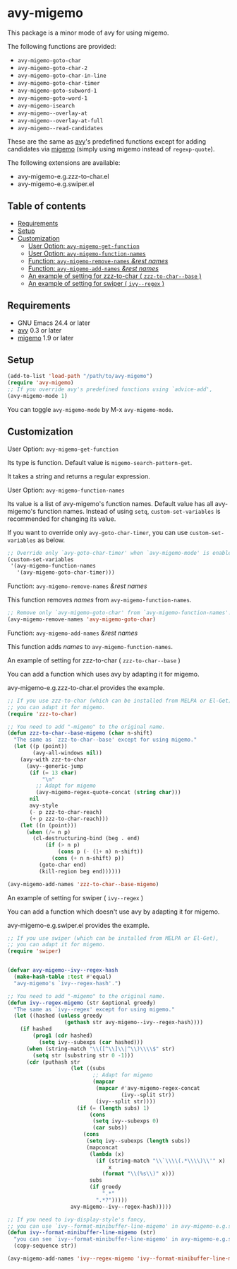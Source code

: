 [[https://melpa.org/#/avy-migemo][file:https://melpa.org/packages/avy-migemo-badge.svg]]
[[https://stable.melpa.org/#/avy-migemo][file:https://stable.melpa.org/packages/avy-migemo-badge.svg]]

* avy-migemo

  This package is a minor mode of avy for using migemo.

  The following functions are provided:

    + =avy-migemo-goto-char=
    + =avy-migemo-goto-char-2=
    + =avy-migemo-goto-char-in-line=
    + =avy-migemo-goto-char-timer=
    + =avy-migemo-goto-subword-1=
    + =avy-migemo-goto-word-1=
    + =avy-migemo-isearch=
    + =avy-migemo--overlay-at=
    + =avy-migemo--overlay-at-full=
    + =avy-migemo--read-candidates=

  These are the same as [[https://github.com/abo-abo/avy][avy]]'s predefined functions
  except for adding candidates via [[https://github.com/emacs-jp/migemo][migemo]] (simply using migemo instead of =regexp-quote=).

  The following extensions are available:

    + avy-migemo-e.g.zzz-to-char.el
    + avy-migemo-e.g.swiper.el

** Table of contents

  + [[#requirements][Requirements]]
  + [[#setup][Setup]]
  + [[#customization][Customization]]
    + [[#user-option-avy-migemo-get-function][User Option: =avy-migemo-get-function= ]]
    + [[#user-option-avy-migemo-function-names][User Option: =avy-migemo-function-names= ]]
    + [[#function-avy-migemo-remove-names-rest-names][Function: =avy-migemo-remove-names= /&rest/ /names/ ]]
    + [[#function-avy-migemo-add-names-rest-names][Function: =avy-migemo-add-names= /&rest/ /names/ ]]
    + [[#an-example-of-setting-for-zzz-to-char--zzz-to-char--base-][An example of setting for zzz-to-char ( =zzz-to-char--base= )]]
    + [[#an-example-of-setting-for-swiper--ivy--regex-][An example of setting for swiper ( =ivy--regex= )]]

** Requirements

   + GNU Emacs 24.4 or later
   + [[https://github.com/abo-abo/avy][avy]] 0.3 or later
   + [[https://github.com/emacs-jp/migemo][migemo]] 1.9 or later

** Setup

   #+BEGIN_SRC emacs-lisp
     (add-to-list 'load-path "/path/to/avy-migemo")
     (require 'avy-migemo)
     ;; If you override avy's predefined functions using `advice-add',
     (avy-migemo-mode 1)
   #+END_SRC

   You can toggle =avy-migemo-mode= by M-x =avy-migemo-mode=.

** Customization

***** User Option: =avy-migemo-get-function=

      Its type is function. Default value is =migemo-search-pattern-get=.

      It takes a string and returns a regular expression.

***** User Option: =avy-migemo-function-names=

      Its value is a list of avy-migemo's function names.
      Default value has all avy-migemo's function names.
      Instead of using =setq=, =custom-set-variables= is recommended for changing its value.

      If you want to override only =avy-goto-char-timer=, you can use =custom-set-variables= as below.

      #+BEGIN_SRC emacs-lisp
        ;; Override only `avy-goto-char-timer' when `avy-migemo-mode' is enabled.
        (custom-set-variables
         '(avy-migemo-function-names
           '(avy-migemo-goto-char-timer)))

      #+END_SRC

***** Function: =avy-migemo-remove-names= /&rest/ /names/

      This function removes /names/ from =avy-migemo-function-names=.

      #+BEGIN_SRC emacs-lisp
        ;; Remove only `avy-migemo-goto-char' from `avy-migemo-function-names'.
        (avy-migemo-remove-names 'avy-migemo-goto-char)
      #+END_SRC

***** Function: =avy-migemo-add-names= /&rest/ /names/

      This function adds /names/ to =avy-migemo-function-names=.

***** An example of setting for zzz-to-char ( =zzz-to-char--base= )

      You can add a function which uses avy by adapting it for migemo.

      avy-migemo-e.g.zzz-to-char.el provides the example.

      #+BEGIN_SRC emacs-lisp
        ;; If you use zzz-to-char (which can be installed from MELPA or El-Get),
        ;; you can adapt it for migemo.
        (require 'zzz-to-char)

        ;; You need to add "-migemo" to the original name.
        (defun zzz-to-char--base-migemo (char n-shift)
          "The same as `zzz-to-char--base' except for using migemo."
          (let ((p (point))
                (avy-all-windows nil))
            (avy-with zzz-to-char
              (avy--generic-jump
               (if (= 13 char)
                   "\n"
                 ;; Adapt for migemo
                 (avy-migemo-regex-quote-concat (string char)))
               nil
               avy-style
               (- p zzz-to-char-reach)
               (+ p zzz-to-char-reach)))
            (let ((n (point)))
              (when (/= n p)
                (cl-destructuring-bind (beg . end)
                    (if (> n p)
                        (cons p (- (1+ n) n-shift))
                      (cons (+ n n-shift) p))
                  (goto-char end)
                  (kill-region beg end))))))

        (avy-migemo-add-names 'zzz-to-char--base-migemo)
      #+END_SRC

***** An example of setting for swiper ( =ivy--regex= )

      You can add a function which doesn't use avy by adapting it for migemo.

      avy-migemo-e.g.swiper.el provides the example.

      #+BEGIN_SRC emacs-lisp
        ;; If you use swiper (which can be installed from MELPA or El-Get),
        ;; you can adapt it for migemo.
        (require 'swiper)


        (defvar avy-migemo--ivy--regex-hash
          (make-hash-table :test #'equal)
          "avy-migemo's `ivy--regex-hash'.")

        ;; You need to add "-migemo" to the original name.
        (defun ivy--regex-migemo (str &optional greedy)
          "The same as `ivy--regex' except for using migemo."
          (let ((hashed (unless greedy
                          (gethash str avy-migemo--ivy--regex-hash))))
            (if hashed
                (prog1 (cdr hashed)
                  (setq ivy--subexps (car hashed)))
              (when (string-match "\\([^\\]\\|^\\)\\\\$" str)
                (setq str (substring str 0 -1)))
              (cdr (puthash str
                            (let ((subs
                                   ;; Adapt for migemo
                                   (mapcar
                                    (mapcar #'avy-migemo-regex-concat
                                            (ivy--split str))
                                    (ivy--split str))))
                              (if (= (length subs) 1)
                                  (cons
                                   (setq ivy--subexps 0)
                                   (car subs))
                                (cons
                                 (setq ivy--subexps (length subs))
                                 (mapconcat
                                  (lambda (x)
                                    (if (string-match "\\`\\\\(.*\\\\)\\'" x)
                                        x
                                      (format "\\(%s\\)" x)))
                                  subs
                                  (if greedy
                                      ".*"
                                    ".*?")))))
                            avy-migemo--ivy--regex-hash)))))

        ;; If you need to ivy-display-style's fancy,
        ;; you can use `ivy--format-minibuffer-line-migemo' in avy-migemo-e.g.swiper.el.
        (defun ivy--format-minibuffer-line-migemo (str)
          "you can see `ivy--format-minibuffer-line-migemo' in avy-migemo-e.g.swiper.el"
          (copy-sequence str))

        (avy-migemo-add-names 'ivy--regex-migemo 'ivy--format-minibuffer-line-migemo)
      #+END_SRC
